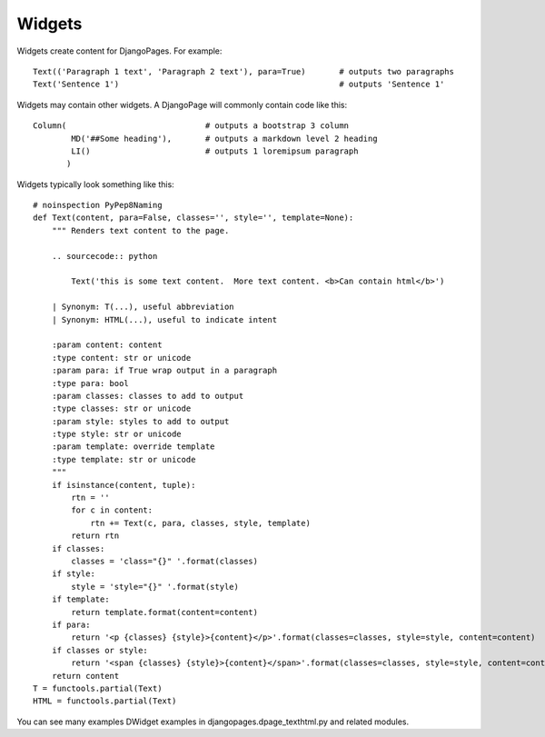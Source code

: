 .. Widgets overview.

Widgets
+++++++

Widgets create content for DjangoPages. For example::

    Text(('Paragraph 1 text', 'Paragraph 2 text'), para=True)       # outputs two paragraphs
    Text('Sentence 1')                                              # outputs 'Sentence 1'

Widgets may contain other widgets. A DjangoPage will commonly contain code like this::

    Column(                             # outputs a bootstrap 3 column
            MD('##Some heading'),       # outputs a markdown level 2 heading
            LI()                        # outputs 1 loremipsum paragraph
           )


Widgets typically look something like this::

    # noinspection PyPep8Naming
    def Text(content, para=False, classes='', style='', template=None):
        """ Renders text content to the page.

        .. sourcecode:: python

            Text('this is some text content.  More text content. <b>Can contain html</b>')

        | Synonym: T(...), useful abbreviation
        | Synonym: HTML(...), useful to indicate intent

        :param content: content
        :type content: str or unicode
        :param para: if True wrap output in a paragraph
        :type para: bool
        :param classes: classes to add to output
        :type classes: str or unicode
        :param style: styles to add to output
        :type style: str or unicode
        :param template: override template
        :type template: str or unicode
        """
        if isinstance(content, tuple):
            rtn = ''
            for c in content:
                rtn += Text(c, para, classes, style, template)
            return rtn
        if classes:
            classes = 'class="{}" '.format(classes)
        if style:
            style = 'style="{}" '.format(style)
        if template:
            return template.format(content=content)
        if para:
            return '<p {classes} {style}>{content}</p>'.format(classes=classes, style=style, content=content)
        if classes or style:
            return '<span {classes} {style}>{content}</span>'.format(classes=classes, style=style, content=content)
        return content
    T = functools.partial(Text)
    HTML = functools.partial(Text)

You can see many examples DWidget examples in djangopages.dpage_texthtml.py and related modules.
